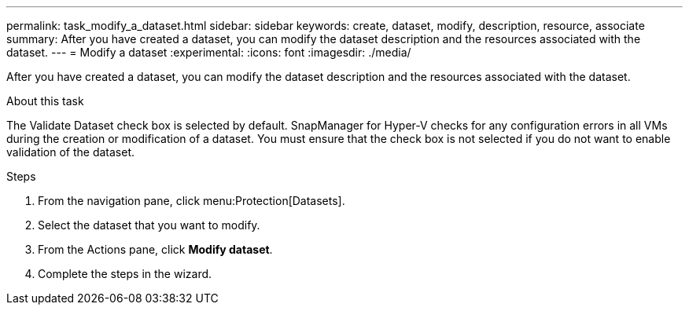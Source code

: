---
permalink: task_modify_a_dataset.html
sidebar: sidebar
keywords: create, dataset, modify, description, resource, associate
summary: After you have created a dataset, you can modify the dataset description and the resources associated with the dataset.
---
= Modify a dataset
:experimental:
:icons: font
:imagesdir: ./media/

[.lead]
After you have created a dataset, you can modify the dataset description and the resources associated with the dataset.

.About this task
The Validate Dataset check box is selected by default. SnapManager for Hyper-V checks for any configuration errors in all VMs during the creation or modification of a dataset. You must ensure that the check box is not selected if you do not want to enable validation of the dataset.

.Steps
. From the navigation pane, click menu:Protection[Datasets].
. Select the dataset that you want to modify.
. From the Actions pane, click *Modify dataset*.
. Complete the steps in the wizard.
